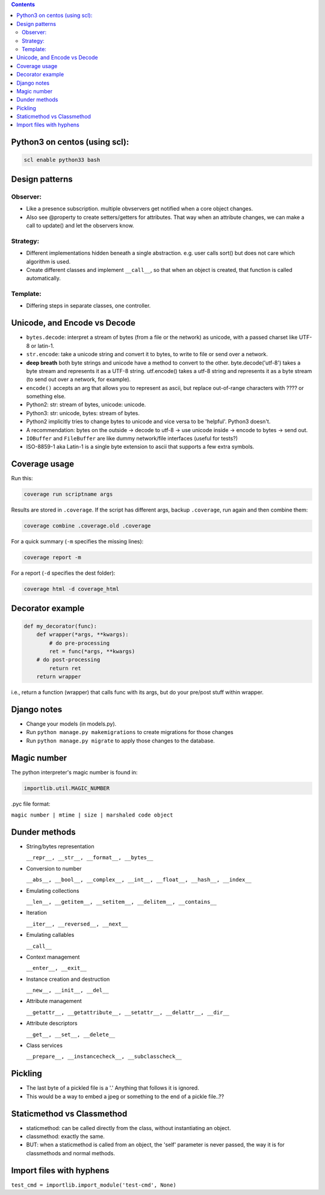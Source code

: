 .. title: python
.. slug: python
.. date: 2017-03-01 10:55:24 UTC+05:30
.. tags: python, programming
.. category: programming
.. link: 
.. description: 
.. type: text

.. contents::

Python3 on centos (using scl):
------------------------------

.. code:: bash
   
   scl enable python33 bash

Design patterns
---------------

Observer:
~~~~~~~~~

-  Like a presence subscription. multiple obvservers get notified when a
   core object changes.
-  Also see @property to create setters/getters for attributes. That way
   when an attribute changes, we can make a call to update() and let the
   observers know.

Strategy:
~~~~~~~~~

-  Different implementations hidden beneath a single abstraction. e.g.
   user calls sort() but does not care which algorithm is used.
-  Create different classes and implement ``__call__``, so that when an
   object is created, that function is called automatically.

Template:
~~~~~~~~~

-  Differing steps in separate classes, one controller.

Unicode, and Encode vs Decode
-----------------------------

-  ``bytes.decode``: interpret a stream of bytes (from a file or the
   network) as unicode, with a passed charset like UTF-8 or latin-1.
-  ``str.encode``: take a unicode string and convert it to bytes, to
   write to file or send over a network.
-  **deep breath** both byte strings and unicode have a method to
   convert to the other. byte.decode('utf-8') takes a byte stream and
   represents it as a UTF-8 string. utf.encode() takes a utf-8 string
   and represents it as a byte stream (to send out over a network, for
   example).
-  ``encode()`` accepts an arg that allows you to represent as ascii,
   but replace out-of-range characters with ???? or something else.
-  Python2: str: stream of bytes, unicode: unicode.
-  Python3: str: unicode, bytes: stream of bytes.
-  Python2 implicitly tries to change bytes to unicode and vice versa to
   be 'helpful'. Python3 doesn't.
-  A recommendation: bytes on the outside -> decode to utf-8 -> use
   unicode inside -> encode to bytes -> send out.
-  ``IOBuffer`` and ``FileBuffer`` are like dummy network/file
   interfaces (useful for tests?)
-  ISO-8859-1 aka Latin-1 is a single byte extension to ascii that
   supports a few extra symbols.

Coverage usage
--------------

Run this:

.. code:: bash
   
   coverage run scriptname args

Results are stored in ``.coverage``. If the script has different args,
backup ``.coverage``, run again and then combine them:

.. code:: bash
   
   coverage combine .coverage.old .coverage

For a quick summary (``-m`` specifies the missing lines):

.. code:: bash
   
   coverage report -m

For a report (``-d`` specifies the dest folder):

.. code:: bash

   coverage html -d coverage_html

Decorator example
-----------------

.. code:: python

    def my_decorator(func):
        def wrapper(*args, **kwargs):
            # do pre-processing
            ret = func(*args, **kwargs)
        # do post-processing
            return ret
        return wrapper

i.e., return a function (wrapper) that calls func with its args, but do
your pre/post stuff within wrapper.

Django notes
------------

-  Change your models (in models.py).
-  Run ``python manage.py makemigrations`` to create migrations for
   those changes
-  Run ``python manage.py migrate`` to apply those changes to the
   database.

Magic number
------------

The python interpreter's magic number is found in:

.. code:: python

   importlib.util.MAGIC_NUMBER

.pyc file format:

``magic number | mtime | size | marshaled code object``

Dunder methods
--------------

-  String/bytes representation

   ``__repr__, __str__, __format__, __bytes__``

-  Conversion to number

   ``__abs__, __bool__, __complex__, __int__, __float__, __hash__,
   __index__``

-  Emulating collections

   ``__len__, __getitem__, __setitem__, __delitem__, __contains__``
   
-  Iteration

   ``__iter__, __reversed__, __next__``

-  Emulating callables

   ``__call__``

-  Context management

   ``__enter__, __exit__``
   
-  Instance creation and destruction

   ``__new__, __init__, __del__``
   
-  Attribute management

   ``__getattr__, __getattribute__, __setattr__, __delattr__,
   __dir__``

-  Attribute descriptors

   ``__get__, __set__, __delete__``

-  Class services

   ``__prepare__, __instancecheck__, __subclasscheck__``

Pickling
--------

-  The last byte of a pickled file is a '.' Anything that follows it is
   ignored.
-  This would be a way to embed a jpeg or something to the end of a
   pickle file..??

Staticmethod vs Classmethod
---------------------------

-  staticmethod: can be called directly from the class, without
   instantiating an object.
-  classmethod: exactly the same.
-  BUT: when a staticmethod is called from an object, the 'self'
   parameter is never passed, the way it is for classmethods and normal
   methods.

Import files with hyphens
-------------------------

``test_cmd = importlib.import_module('test-cmd', None)``
